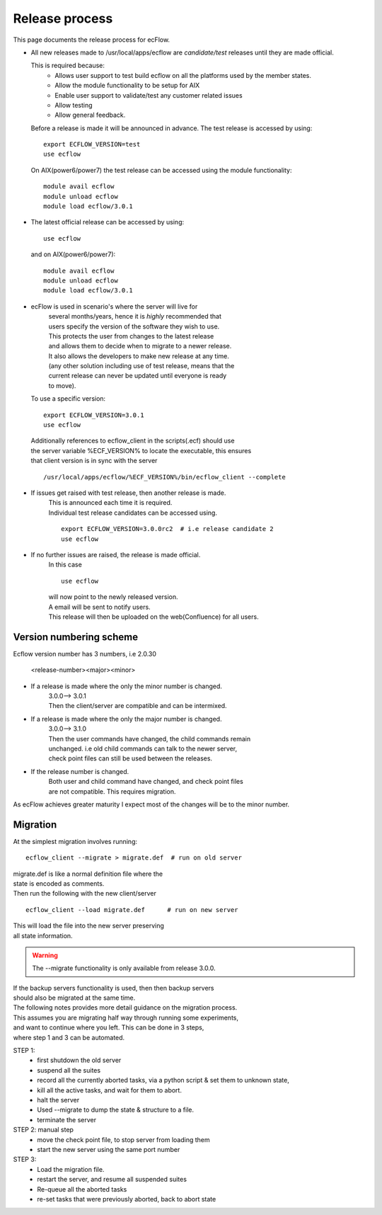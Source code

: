 
.. index::
   single: release_process
   
.. _release_process:
   
===================
**Release process**
===================

This page documents the release process for ecFlow.

* All new releases made to /usr/local/apps/ecflow are *candidate/test*
  releases until they are made official.
  
  This is required because:
    * Allows user support to test build ecflow on all the platforms used by the member states.
    * Allow the module functionality to be setup for AIX
    * Enable user support to validate/test any customer related issues
    * Allow testing
    * Allow general feedback.
    
  Before a release is made it will be announced in advance.  
  The test release is accessed by using::
  
       export ECFLOW_VERSION=test
       use ecflow
       
  On AIX(power6/power7) the test release can be accessed using 
  the module functionality::
  
      module avail ecflow
      module unload ecflow 
      module load ecflow/3.0.1
       
* The latest official release can be accessed by using::

      use ecflow
      
  and on AIX(power6/power7)::

      module avail ecflow
      module unload ecflow 
      module load ecflow/3.0.1
   
* ecFlow is used in scenario's where the server will live for
   | several months/years, hence it is *highly* recommended that 
   | users specify the version of the software they wish to use. 
  
   | This protects the user from changes to the latest release
   | and allows them to decide when to migrate to a newer release.
   | It also allows the developers to make new release at any time.
   | (any other solution including use of test release, means that the
   | current release can never be updated until everyone is ready
   | to move).
  
  To use a specific version::
  
     export ECFLOW_VERSION=3.0.1
     use ecflow
 
  | Additionally references to ecflow_client in the scripts(.ecf) should use
  | the server variable %ECF_VERSION% to locate the executable, this ensures
  | that client version is in sync with the server
  
  ::

     /usr/local/apps/ecflow/%ECF_VERSION%/bin/ecflow_client --complete
   
* If issues get raised with test release, then another release is made. 
   | This is announced each time it is required.
   | Individual test release candidates can be accessed using.
   
   ::
   
     export ECFLOW_VERSION=3.0.0rc2  # i.e release candidate 2
     use ecflow   
  
* If no further issues are raised, the release is made official.
   | In this case
   
   ::
  
      use ecflow
      
   | will now point to the newly released version.
   | A email will be sent to notify users.
   | This release will then be uploaded on the web(Confluence) for all users.
     
 
Version numbering scheme
========================

Ecflow version number has 3 numbers, i.e 2.0.30

  <release-number><major><minor>
   
* If a release is made where the only the minor number is changed.
   | 3.0.0--> 3.0.1
   | Then the client/server are compatible and can be intermixed.
     
* If a release is made where the only the major number is changed.
   | 3.0.0--> 3.1.0
   | Then the user commands have changed, the child commands remain
   | unchanged. i.e old child commands can talk to the newer server,
   | check point files can still be used between the releases.
     
* If the release number is changed.
   | Both user and child command have changed, and check point files
   | are not compatible. This requires migration.
   
As ecFlow achieves greater maturity I expect most of the changes
will be to the minor number. 


Migration
=========
At the simplest migration involves running::

   ecflow_client --migrate > migrate.def  # run on old server
   
| migrate.def is like a normal definition file where the
| state is encoded as comments.
   
| Then run the following with the new client/server

::

   ecflow_client --load migrate.def      # run on new server
   
| This will load the file into the new server preserving 
| all state information.

.. warning::
   
   The --migrate functionality is only available from release 3.0.0.

| If the backup servers functionality is used, then then backup servers
| should also be migrated at the same time.
   
| The following notes provides more detail guidance on the migration process.
| This assumes you are migrating half way through running some experiments,
| and want to continue where you left. This can be done in 3 steps,
| where step 1 and 3 can be automated.

STEP 1:  
   * first shutdown the old server
   * suspend all the suites
   * record all the currently aborted tasks, via a python script & set them to unknown state,
   * kill all the active tasks, and wait for them to abort.
   * halt the server
   * Used --migrate to dump the state & structure to a file.
   * terminate the server

STEP 2: manual step
   * move the check point file, to stop server from loading them
   * start the new server using the same port number

STEP 3: 
   * Load the migration file.
   * restart the server, and resume all suspended suites
   * Re-queue all the aborted tasks
   * re-set tasks that were previously aborted, back to abort state
